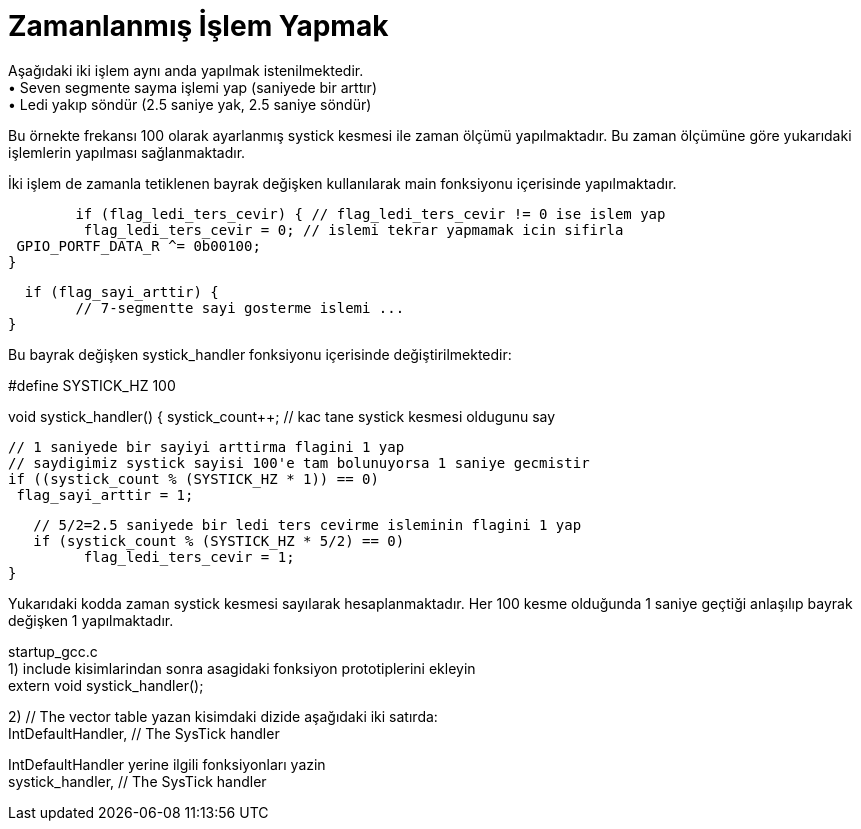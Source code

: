 = Zamanlanmış İşlem Yapmak

Aşağıdaki iki işlem aynı anda yapılmak istenilmektedir. +
•	Seven segmente sayma işlemi yap (saniyede bir arttır) +
•	Ledi yakıp söndür (2.5 saniye yak, 2.5 saniye söndür) +

Bu örnekte frekansı 100 olarak ayarlanmış systick kesmesi ile zaman ölçümü yapılmaktadır. Bu zaman ölçümüne göre yukarıdaki işlemlerin yapılması sağlanmaktadır. +

İki işlem de zamanla tetiklenen bayrak değişken kullanılarak main fonksiyonu içerisinde yapılmaktadır. +

   	if (flag_ledi_ters_cevir) { // flag_ledi_ters_cevir != 0 ise islem yap
  		 flag_ledi_ters_cevir = 0; // islemi tekrar yapmamak icin sifirla
 		 GPIO_PORTF_DATA_R ^= 0b00100;
 	 }
   
	  if (flag_sayi_arttir) {
		// 7-segmentte sayi gosterme islemi ...
	}

Bu bayrak değişken systick_handler fonksiyonu içerisinde değiştirilmektedir: +

#define SYSTICK_HZ 100

void systick_handler() {
   systick_count++; // kac tane systick kesmesi oldugunu say

   // 1 saniyede bir sayiyi arttirma flagini 1 yap
   // saydigimiz systick sayisi 100'e tam bolunuyorsa 1 saniye gecmistir
   if ((systick_count % (SYSTICK_HZ * 1)) == 0)
  	 flag_sayi_arttir = 1;

   // 5/2=2.5 saniyede bir ledi ters cevirme isleminin flagini 1 yap
   if (systick_count % (SYSTICK_HZ * 5/2) == 0)
  	 flag_ledi_ters_cevir = 1;
}

Yukarıdaki kodda zaman systick kesmesi sayılarak hesaplanmaktadır. Her 100 kesme olduğunda 1 saniye geçtiği anlaşılıp bayrak değişken 1 yapılmaktadır. +

startup_gcc.c +
1) include kisimlarindan sonra asagidaki fonksiyon prototiplerini ekleyin +
	extern void systick_handler();

2) // The vector table yazan kisimdaki dizide aşağıdaki iki satırda: +
	IntDefaultHandler,                  	// The SysTick handler +

IntDefaultHandler yerine ilgili fonksiyonları yazin +
	systick_handler,                  	// The SysTick handler +


